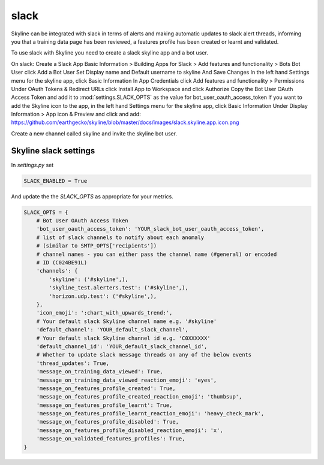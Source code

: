 slack
=====

Skyline can be integrated with slack in terms of alerts and making automatic
updates to slack alert threads, informing you that a training data page has been
reviewed, a features profile has been created or learnt and validated.

To use slack with Skyline you need to create a slack skyline app and a bot user.

On slack:
Create a Slack App
Basic Information > Building Apps for Slack > Add features and functionality > Bots
Bot User click Add a Bot User
Set Display name and Default username to skyline
And Save Changes
In the left hand Settings menu for the skyline app, click Basic Information
In App Credentials click Add features and functionality > Permissions
Under OAuth Tokens & Redirect URLs click Install App to Workspace and click Authorize
Copy the Bot User OAuth Access Token and add it to :mod:`settings.SLACK_OPTS` as the value for bot_user_oauth_access_token
If you want to add the Skyline icon to the app, in the left hand Settings menu for the skyline app, click Basic Information
Under Display Information > App icon & Preview and click and add:
https://github.com/earthgecko/skyline/blob/master/docs/images/slack.skyline.app.icon.png

Create a new channel called skyline and invite the skyline bot user.

Skyline slack settings
----------------------

In `settings.py` set

.. code-block:: python

  SLACK_ENABLED = True

And update the the `SLACK_OPTS` as appropriate for your metrics.

.. code-block:: python

  SLACK_OPTS = {
      # Bot User OAuth Access Token
      'bot_user_oauth_access_token': 'YOUR_slack_bot_user_oauth_access_token',
      # list of slack channels to notify about each anomaly
      # (similar to SMTP_OPTS['recipients'])
      # channel names - you can either pass the channel name (#general) or encoded
      # ID (C024BE91L)
      'channels': {
          'skyline': ('#skyline',),
          'skyline_test.alerters.test': ('#skyline',),
          'horizon.udp.test': ('#skyline',),
      },
      'icon_emoji': ':chart_with_upwards_trend:',
      # Your default slack Skyline channel name e.g. '#skyline'
      'default_channel': 'YOUR_default_slack_channel',
      # Your default slack Skyline channel id e.g. 'C0XXXXXX'
      'default_channel_id': 'YOUR_default_slack_channel_id',
      # Whether to update slack message threads on any of the below events
      'thread_updates': True,
      'message_on_training_data_viewed': True,
      'message_on_training_data_viewed_reaction_emoji': 'eyes',
      'message_on_features_profile_created': True,
      'message_on_features_profile_created_reaction_emoji': 'thumbsup',
      'message_on_features_profile_learnt': True,
      'message_on_features_profile_learnt_reaction_emoji': 'heavy_check_mark',
      'message_on_features_profile_disabled': True,
      'message_on_features_profile_disabled_reaction_emoji': 'x',
      'message_on_validated_features_profiles': True,
  }
